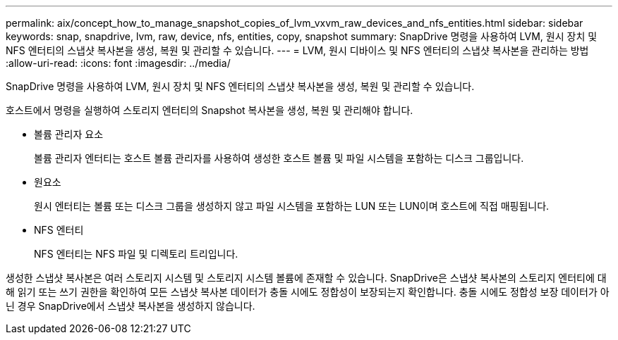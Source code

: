 ---
permalink: aix/concept_how_to_manage_snapshot_copies_of_lvm_vxvm_raw_devices_and_nfs_entities.html 
sidebar: sidebar 
keywords: snap, snapdrive, lvm, raw, device, nfs, entities, copy, snapshot 
summary: SnapDrive 명령을 사용하여 LVM, 원시 장치 및 NFS 엔터티의 스냅샷 복사본을 생성, 복원 및 관리할 수 있습니다. 
---
= LVM, 원시 디바이스 및 NFS 엔터티의 스냅샷 복사본을 관리하는 방법
:allow-uri-read: 
:icons: font
:imagesdir: ../media/


[role="lead"]
SnapDrive 명령을 사용하여 LVM, 원시 장치 및 NFS 엔터티의 스냅샷 복사본을 생성, 복원 및 관리할 수 있습니다.

호스트에서 명령을 실행하여 스토리지 엔터티의 Snapshot 복사본을 생성, 복원 및 관리해야 합니다.

* 볼륨 관리자 요소
+
볼륨 관리자 엔터티는 호스트 볼륨 관리자를 사용하여 생성한 호스트 볼륨 및 파일 시스템을 포함하는 디스크 그룹입니다.

* 원요소
+
원시 엔터티는 볼륨 또는 디스크 그룹을 생성하지 않고 파일 시스템을 포함하는 LUN 또는 LUN이며 호스트에 직접 매핑됩니다.

* NFS 엔터티
+
NFS 엔터티는 NFS 파일 및 디렉토리 트리입니다.



생성한 스냅샷 복사본은 여러 스토리지 시스템 및 스토리지 시스템 볼륨에 존재할 수 있습니다. SnapDrive은 스냅샷 복사본의 스토리지 엔터티에 대해 읽기 또는 쓰기 권한을 확인하여 모든 스냅샷 복사본 데이터가 충돌 시에도 정합성이 보장되는지 확인합니다. 충돌 시에도 정합성 보장 데이터가 아닌 경우 SnapDrive에서 스냅샷 복사본을 생성하지 않습니다.
